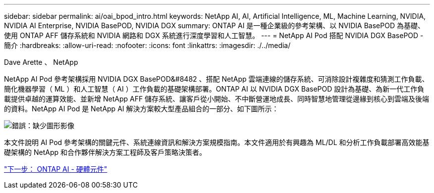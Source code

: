 ---
sidebar: sidebar 
permalink: ai/oai_bpod_intro.html 
keywords: NetApp AI, AI, Artificial Intelligence, ML, Machine Learning, NVIDIA, NVIDIA AI Enterprise, NVIDIA BasePOD, NVIDIA DGX 
summary: ONTAP AI 是一種企業級的參考架構、以 NVIDIA BasePOD 為基礎、使用 ONTAP AFF 儲存系統和 NVIDIA 網路和 DGX 系統進行深度學習和人工智慧。 
---
= NetApp AI Pod 搭配 NVIDIA DGX BasePOD - 簡介
:hardbreaks:
:allow-uri-read: 
:nofooter: 
:icons: font
:linkattrs: 
:imagesdir: ./../media/


Dave Arette 、 NetApp

NetApp AI Pod 參考架構採用 NVIDIA DGX BasePOD&#8482 、搭配 NetApp 雲端連線的儲存系統、可消除設計複雜度和猜測工作負載、簡化機器學習（ ML ）和人工智慧（ AI ）工作負載的基礎架構部署。ONTAP AI 以 NVIDIA DGX BasePOD 設計為基礎、為新一代工作負載提供卓越的運算效能、並新增 NetApp AFF 儲存系統、讓客戶從小開始、不中斷營運地成長、同時智慧地管理從邊緣到核心到雲端及後端的資料。NetApp AI Pod 是 NetApp AI 解決方案較大型產品組合的一部分、如下圖所示：

image:oai_portfolio.png["錯誤：缺少圖形影像"]

本文件說明 AI Pod 參考架構的關鍵元件、系統連線資訊和解決方案規模指南。本文件適用於有興趣為 ML/DL 和分析工作負載部署高效能基礎架構的 NetApp 和合作夥伴解決方案工程師及客戶策略決策者。

link:oai_bpod_hw_components.html["下一步： ONTAP AI - 硬體元件"]
